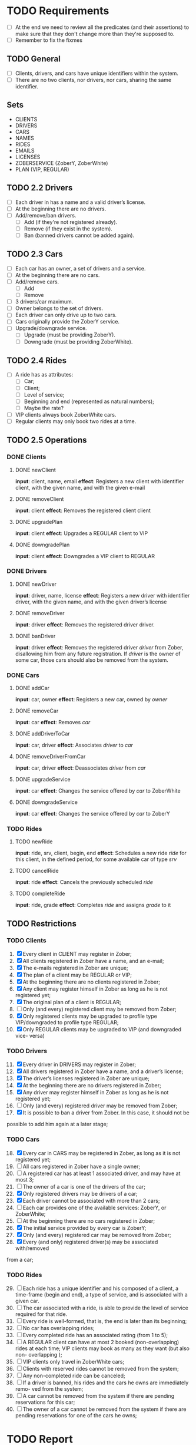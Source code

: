 * TODO Requirements
- [ ] At the end we need to review all the predicates (and their assertions) to make sure that they don't change more than they're supposed to.
- [ ] Remember to fix the fixmes
** TODO General
- [ ] Clients, drivers, and cars have unique identifiers within the system.
- [ ] There are no two clients, nor drivers, nor cars, sharing the same
  identifier.
** Sets
- CLIENTS
- DRIVERS
- CARS
- NAMES
- RIDES
- EMAILS
- LICENSES
- ZOBERSERVICE (ZoberY, ZoberWhite)
- PLAN (VIP, REGULAR)
** TODO 2.2 Drivers
- [ ] Each driver in has a name and a valid driver’s license.
- [ ] At the beginning there are no drivers.
- [ ] Add/remove/ban drivers.
  - [ ] Add (if they're not registered already).
  - [ ] Remove (if they exist in the system).
  - [ ] Ban (banned drivers cannot be added again).
** TODO 2.3 Cars
- [ ] Each car has an owner, a set of drivers and a service.
- [ ] At the beginning there are no cars.
- [ ] Add/remove cars.
  - [ ] Add
  - [ ] Remove
- [ ] 3 drivers/car maximum.
- [ ] Owner belongs to the set of drivers.
- [ ] Each driver can only drive up to two cars.
- [ ] Cars originally provide the ZoberY service.
- [ ] Upgrade/downgrade service.
  - [ ] Upgrade (must be providing ZoberY).
  - [ ] Downgrade (must be providing ZoberWhite).
** TODO 2.4 Rides
- [ ] A ride has as attributes:
  - [ ] Car;
  - [ ] Client;
  - [ ] Level of service;
  - [ ] Beginning and end (represented as natural numbers);
  - [ ] Maybe the rate?
- [ ] VIP clients always book ZoberWhite cars.
- [ ] Regular clients may only book two rides at a time.
** TODO 2.5 Operations
*** DONE Clients
CLOSED: [2016-12-08 Thu 02:51]
**** DONE newClient
CLOSED: [2016-12-08 Thu 02:14]
*input*: client, name, email
*effect*: Registers a new client with identifier client, with the given name,
and with the given e-mail
**** DONE removeClient
CLOSED: [2016-12-08 Thu 02:27]
*input*: client
*effect*: Removes the registered client client
**** DONE upgradePlan
CLOSED: [2016-12-08 Thu 02:50]
*input*: client
*effect*: Upgrades a REGULAR client to VIP
**** DONE downgradePlan
CLOSED: [2016-12-08 Thu 02:51]
*input*: client
*effect*: Downgrades a VIP client to REGULAR
*** DONE Drivers
CLOSED: [2016-12-08 Thu 19:54]
**** DONE newDriver
CLOSED: [2016-12-08 Thu 16:54]
*input*: driver, name, license
*effect*: Registers a new driver with identifier driver, with the given name,
and with the given driver’s license
**** DONE removeDriver
CLOSED: [2016-12-08 Thu 17:01]
*input*: driver
*effect*: Removes the registered driver driver.
**** DONE banDriver
CLOSED: [2016-12-08 Thu 19:54]
*input*: driver
*effect*: Removes the registered driver /driver/ from Zober, disallowing him
from any future registration. If /driver/ is the owner of some car, those cars
should also be removed from the system.
*** DONE Cars
CLOSED: [2016-12-08 Thu 19:53]
**** DONE addCar
CLOSED: [2016-12-08 Thu 19:00]
*input*: car, owner
*effect*: Registers a new car, owned by /owner/
**** DONE removeCar
CLOSED: [2016-12-08 Thu 19:53]
*input*: car
*effect*: Removes /car/
**** DONE addDriverToCar
CLOSED: [2016-12-08 Thu 19:24]
*input*: car, driver
*effect*: Associates /driver/ to /car/
**** DONE removeDriverFromCar
CLOSED: [2016-12-08 Thu 19:49]
*input*: car, driver
*effect*: Deassociates /driver/ from /car/
**** DONE upgradeService
CLOSED: [2016-12-08 Thu 19:52]
*input*: car
*effect*: Changes the service offered by /car/ to ZoberWhite
**** DONE downgradeService
CLOSED: [2016-12-08 Thu 19:53]
*input*: car
*effect*: Changes the service offered by /car/ to ZoberY
*** TODO Rides
**** TODO newRide
*input*: ride, srv, client, begin, end
*effect*: Schedules a new ride /ride/ for this client, in the defined period,
for some available car of type /srv/
**** TODO cancelRide
*input*: ride
*effect*: Cancels the previously scheduled /ride/
**** TODO completeRide
*input*: ride, grade
*effect*: Completes /ride/ and assigns /grade/ to it
** TODO Restrictions
*** TODO Clients
1. [X] Every client in CLIENT may register in Zober;
2. [X] All clients registered in Zober have a name, and an e-mail;
3. [X] The e-mails registered in Zober are unique;
4. [X] The plan of a client may be REGULAR or VIP;
5. [X] At the beginning there are no clients registered in Zober;
6. [X] Any client may register himself in Zober as long as he is not registered yet;
7. [X] The original plan of a client is REGULAR;
8. [ ] Only (and every) registered client may be removed from Zober;
9. [X] Only registered clients may be upgraded to profile type VIP/downgraded to profile type REGULAR;
10. [X] Only REGULAR clients may be upgraded to VIP (and downgraded vice- versa)
*** TODO Drivers
11. [@11] [X] Every driver in DRIVERS may register in Zober;
12. [X] All drivers registered in Zober have a name, and a driver’s license;
13. [X] The driver’s licenses registered in Zober are unique;
14. [X] At the beginning there are no drivers registered in Zober;
15. [X] Any driver may register himself in Zober as long as he is not registered yet;
16. [ ] Only (and every) registered driver may be removed from Zober;
17. [X] It is possible to ban a driver from Zober. In this case, it should not be
possible to add him again at a later stage;
*** TODO Cars
18. [@18] [X] Every car in CARS may be registered in Zober, as long as it is not registered yet;
19. [ ] All cars registered in Zober have a single owner;
20. [ ] A registered car has at least 1 associated driver, and may have at most 3;
21. [ ] The owner of a car is one of the drivers of the car;
22. [X] Only registered drivers may be drivers of a car;
23. [X] Each driver cannot be associated with more than 2 cars;
24. [ ] Each car provides one of the available services: ZoberY, or ZoberWhite;
25. [ ] At the beginning there are no cars registered in Zober;
26. [X] The initial service provided by every car is ZoberY;
27. [X] Only (and every) registered car may be removed from Zober;
28. [X] Every (and only) registered driver(s) may be associated with/removed
from a car;
*** TODO Rides
29. [@29] [ ] Each ride has a unique identifier and his composed of a client, a time-frame (begin and end), a type of service, and is associated with a given car.
30. [ ] The car associated with a ride, is able to provide the level of service required for that ride.
31. [ ] Every ride is well-formed, that is, the end is later than its beginning;
32. [ ] No car has overlapping rides;
33. [ ] Every completed ride has an associated rating (from 1 to 5);
34. [ ] A REGULAR client can have at most 2 booked (non-overlapping) rides at each time; VIP clients may book as many as they want (but also non- overlapping );
35. [ ] VIP clients only travel in ZoberWhite cars;
36. [ ] Clients with reserved rides cannot be removed from the system;
37. [ ] Any non-completed ride can be canceled;
38. [ ] If a driver is banned, his rides and the cars he owns are immediately remo- ved from the system;
39. [ ] A car cannot be removed from the system if there are pending reservations for this car;
40. [ ] The owner of a car cannot be removed from the system if there are pending reservations for one of the cars he owns;
* TODO Report

